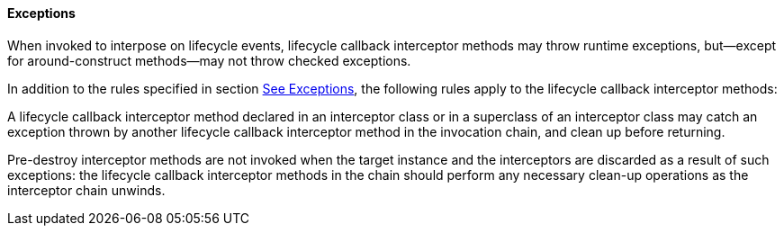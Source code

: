 ////
*******************************************************************
* Copyright (c) 2019 Eclipse Foundation
*
* This specification document is made available under the terms
* of the Eclipse Foundation Specification License v1.0, which is
* available at https://www.eclipse.org/legal/efsl.php.
*******************************************************************
////

[[exceptions_life_cicle_event_callbacks]]
==== Exceptions

When invoked to interpose on lifecycle
events, lifecycle callback interceptor methods may throw runtime
exceptions, but—except for around-construct methods—may not throw
checked exceptions.

In addition to the rules specified in section
link:intercept.html#a75[See Exceptions], the following rules
apply to the lifecycle callback interceptor methods:

A lifecycle callback interceptor method
declared in an interceptor class or in a superclass of an interceptor
class may catch an exception thrown by another lifecycle callback
interceptor method in the invocation chain, and clean up before
returning.

Pre-destroy interceptor methods are not
invoked when the target instance and the interceptors are discarded as a
result of such exceptions: the lifecycle callback interceptor methods in
the chain should perform any necessary clean-up operations as the
interceptor chain unwinds.
